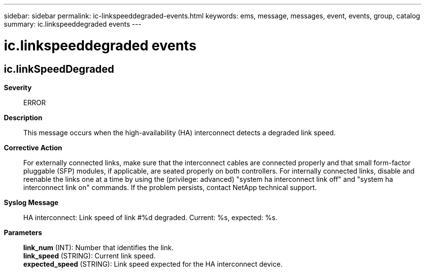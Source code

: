 ---
sidebar: sidebar
permalink: ic-linkspeeddegraded-events.html
keywords: ems, message, messages, event, events, group, catalog
summary: ic.linkspeeddegraded events
---

= ic.linkspeeddegraded events
:toclevels: 1
:hardbreaks:
:nofooter:
:icons: font
:linkattrs:
:imagesdir: ./media/

== ic.linkSpeedDegraded
*Severity*::
ERROR
*Description*::
This message occurs when the high-availability (HA) interconnect detects a degraded link speed.
*Corrective Action*::
For externally connected links, make sure that the interconnect cables are connected properly and that small form-factor pluggable (SFP) modules, if applicable, are seated properly on both controllers. For internally connected links, disable and reenable the links one at a time by using the (privilege: advanced) "system ha interconnect link off" and "system ha interconnect link on" commands. If the problem persists, contact NetApp technical support.
*Syslog Message*::
HA interconnect: Link speed of link #%d degraded. Current: %s, expected: %s.
*Parameters*::
*link_num* (INT): Number that identifies the link.
*link_speed* (STRING): Current link speed.
*expected_speed* (STRING): Link speed expected for the HA interconnect device.

